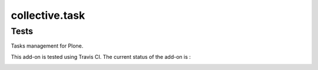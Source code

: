 ====================
collective.task
====================

Tests
=====

Tasks management for Plone.

This add-on is tested using Travis CI. The current status of the add-on is :

.. image:: https://secure.travis-ci.org/collective/collective.task.png
    :target: http://travis-ci.org/collective/collective.task
